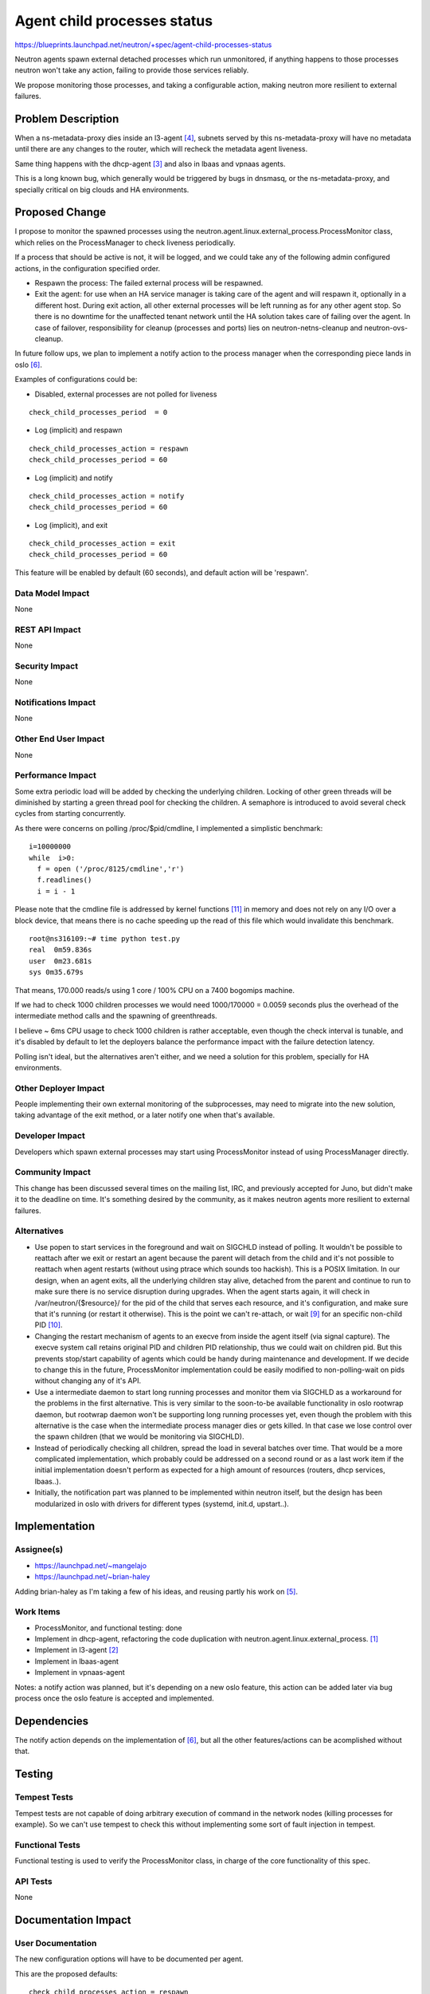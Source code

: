 ..
 This work is licensed under a Creative Commons Attribution 3.0 Unported
 License.

 http://creativecommons.org/licenses/by/3.0/legalcode

============================
Agent child processes status
============================

https://blueprints.launchpad.net/neutron/+spec/agent-child-processes-status

Neutron agents spawn external detached processes which run unmonitored, if
anything happens to those processes neutron won't take any action,
failing to provide those services reliably.

We propose monitoring those processes, and taking a configurable action,
making neutron more resilient to external failures.

Problem Description
===================

When a ns-metadata-proxy dies inside an l3-agent [#liveness_bug]_,
subnets served by this ns-metadata-proxy will have no metadata until there
are any changes to the router, which will recheck the metadata agent
liveness.

Same thing happens with the dhcp-agent [#dhcp_agent_bug]_ and also
in lbaas and vpnaas agents.

This is a long known bug, which generally would be triggered
by bugs in dnsmasq, or the ns-metadata-proxy, and specially critical
on big clouds and HA environments.

Proposed Change
===============

I propose to monitor the spawned processes using the
neutron.agent.linux.external_process.ProcessMonitor class, which relies
on the ProcessManager to check liveness periodically.

If a process that should be active is not, it will be logged, and we
could take any of the following admin configured actions, in the
configuration specified order.

* Respawn the process: The failed external process will be respawned.
* Exit the agent: for use when an HA service manager is taking care of the
  agent and will respawn it, optionally in a different host. During exit
  action, all other external processes will be left running as for any
  other agent stop. So there is no downtime for the unaffected tenant network
  until the HA solution takes care of failing over the agent. In case of
  failover, responsibility for cleanup (processes and ports) lies on
  neutron-netns-cleanup and neutron-ovs-cleanup.

In future follow ups, we plan to implement a notify action to the process manager
when the corresponding piece lands in oslo [#oslo_service_status]_.

Examples of configurations could be:

* Disabled, external processes are not polled for liveness

::

  check_child_processes_period  = 0

* Log (implicit) and respawn

::

  check_child_processes_action = respawn
  check_child_processes_period = 60

* Log (implicit) and notify

::

  check_child_processes_action = notify
  check_child_processes_period = 60

* Log (implicit), and exit

::

  check_child_processes_action = exit
  check_child_processes_period = 60

This feature will be enabled by default (60 seconds), and default
action will be 'respawn'.

Data Model Impact
-----------------

None

REST API Impact
---------------

None

Security Impact
---------------

None

Notifications Impact
--------------------

None

Other End User Impact
---------------------

None

Performance Impact
------------------

Some extra periodic load will be added by checking the underlying
children. Locking of other green threads will be diminished by starting
a green thread pool for checking the children. A semaphore is introduced
to avoid several check cycles from starting concurrently.

As there were concerns on polling /proc/$pid/cmdline, I implemented a
simplistic benchmark:

::

  i=10000000
  while  i>0:
    f = open ('/proc/8125/cmdline','r')
    f.readlines()
    i = i - 1


Please note that the cmdline file is addressed by kernel functions [#kernel_cmdline]_
in memory and does not rely on any I/O over a block device, that means there is no
cache speeding up the read of this file which would invalidate this benchmark.

::

  root@ns316109:~# time python test.py
  real  0m59.836s
  user  0m23.681s
  sys 0m35.679s


That means, 170.000 reads/s using 1 core / 100% CPU on a 7400 bogomips machine.

If we had to check 1000 children processes we would need 1000/170000 = 0.0059
seconds plus the overhead of the intermediate method calls and the spawning
of greenthreads.

I believe ~ 6ms CPU usage to check 1000 children is rather acceptable, even
though the check interval is tunable, and it's disabled by default
to let the deployers balance the performance impact with the failure detection
latency.

Polling isn't ideal, but the alternatives aren't either, and
we need a solution for this problem, specially for HA environments.


Other Deployer Impact
---------------------

People implementing their own external monitoring of the subprocesses, may
need to migrate into the new solution, taking advantage of the exit method,
or a later notify one when that's available.

Developer Impact
----------------

Developers which spawn external processes may start using ProcessMonitor
instead of using ProcessManager directly.

Community Impact
----------------

This change has been discussed several times on the mailing list, IRC,
and previously accepted for Juno, but didn't make it to the deadline
on time. It's something desired by the community, as it makes neutron
agents more resilient to external failures.

Alternatives
------------

* Use popen to start services in the foreground and wait on SIGCHLD
  instead of polling. It wouldn't be possible to reattach after
  we exit or restart an agent because the parent will detach from
  the child and it's not possible to reattach when agent restarts
  (without using ptrace which sounds too hackish). This is a
  POSIX limitation.
  In our design, when an agent exits, all the underlying children
  stay alive, detached from the parent and continue to run
  to make sure there is no service disruption during upgrades.
  When the agent starts again, it will check in /var/neutron/{$resource}/
  for the pid of the child that serves each resource, and it's
  configuration, and make sure that it's running (or restart it
  otherwise). This is the point we can't re-attach, or wait [#waitpid]_
  for an specific non-child PID [#waitpid_non_child]_.

* Changing the restart mechanism of agents to an execve from inside
  the agent itself (via signal capture). The execve system call
  retains original PID and children PID relationship, thus we
  could wait on children pid. But this prevents stop/start capability
  of agents which could be handy during maintenance and development.
  If we decide to change this in the future, ProcessMonitor implementation
  could be easily modified to non-polling-wait on pids without changing
  any of it's API.

* Use a intermediate daemon to start long running processes and
  monitor them via SIGCHLD as a workaround for the problems in the first
  alternative. This is very similar to the soon-to-be available
  functionality in oslo rootwrap daemon, but rootwrap daemon won't
  be supporting long running processes yet, even though the problem
  with this alternative is the case when the intermediate process
  manager dies or gets killed. In that case we lose control
  over the spawn children (that we would be monitoring via SIGCHLD).

* Instead of periodically checking all children, spread the load
  in several batches over time. That would be a more complicated
  implementation, which probably could be addressed on a second
  round or as a last work item if the initial implementation doesn't
  perform as expected for a high amount of resources (routers, dhcp
  services, lbaas..).

* Initially, the notification part was planned to be implemented
  within neutron itself, but the design has been modularized in
  oslo with drivers for different types (systemd, init.d, upstart..).



Implementation
==============

Assignee(s)
-----------

* https://launchpad.net/~mangelajo
* https://launchpad.net/~brian-haley

Adding brian-haley as I'm taking a few of his ideas, and reusing
partly his work on [#check_metadata]_.


Work Items
----------

* ProcessMonitor, and functional testing: done
* Implement in dhcp-agent, refactoring the code duplication
  with neutron.agent.linux.external_process. [#dhcp_impl]_
* Implement in l3-agent [#l3_impl]_
* Implement in lbaas-agent
* Implement in vpnaas-agent

Notes: a notify action was planned, but it's depending on a new oslo feature,
this action can be added later via bug process once the oslo feature is accepted
and implemented.

Dependencies
============

The notify action depends on the implementation of [#oslo_service_status]_,
but all the other features/actions can be acomplished without that.

Testing
=======

Tempest Tests
-------------

Tempest tests are not capable of doing arbitrary execution of command
in the network nodes (killing processes for example). So we can't use
tempest to check this without implementing some sort of fault injection
in tempest.

Functional Tests
----------------

Functional testing is used to verify the ProcessMonitor class, in charge
of the core functionality of this spec.

API Tests
---------
None

Documentation Impact
====================

User Documentation
------------------

The new configuration options will have to be documented per agent.

This are the proposed defaults:

::

  check_child_processes_action = respawn
  check_child_processes_period  = 0

Developer Documentation
-----------------------
None

References
==========

.. [#dhcp_impl] DHCP agent implementation:
   https://review.openstack.org/#/c/115935/

.. [#l3_impl] L3 agent implementation:
   https://review.openstack.org/#/c/114931/

.. [#dhcp_agent_bug] Dhcp agent dying children bug:
   https://bugs.launchpad.net/neutron/+bug/1257524

.. [#liveness_bug] L3 agent dying children bug:
   https://bugs.launchpad.net/neutron/+bug/1257775

.. [#check_metadata] Brian Haley's implementation for l3 agent
   https://review.openstack.org/#/c/59997/

.. [#oslo_service_status]  Oslo service manager status notification spec
   http://docs-draft.openstack.org/48/97748/3/check/gate-oslo-specs-docs/ef96358/doc/build/html/specs/juno/service-status-interface.html]

.. [#oslo_sn_review] Oslo spec review
   https://review.openstack.org/#/c/97748/

.. [#old_agent_service_status] Old agent service status blueprint
   https://blueprints.launchpad.net/neutron/+spec/agent-service-status

.. [#waitpid] http://linux.die.net/man/2/waitpid

.. [#waitpid_non_child] http://stackoverflow.com/questions/1058047/wait-for-any-process-to-finish

.. [#kernel_cmdline] https://github.com/torvalds/linux/blob/master/fs/proc/cmdline.c#L8

